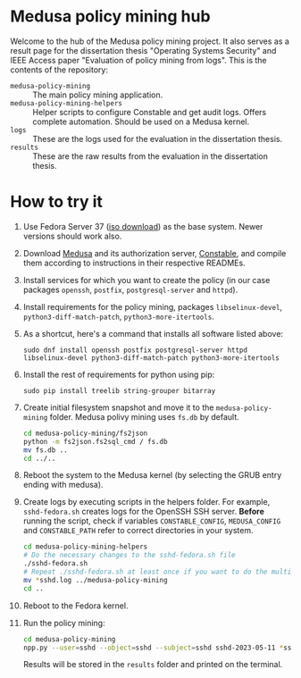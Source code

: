 * Medusa policy mining hub
Welcome to the hub of the Medusa policy mining project. It also serves as a
result page for the dissertation thesis "Operating Systems Security" and IEEE
Access paper "Evaluation of policy mining from logs". This is the contents of
the repository:

- =medusa-policy-mining= :: The main policy mining application.
- =medusa-policy-mining-helpers= :: Helper scripts to configure Constable and
  get audit logs. Offers complete automation. Should be used on a Medusa kernel.
- =logs= :: These are the logs used for the evaluation in the dissertation
  thesis.
- =results= :: These are the raw results from the evaluation in the dissertation
  thesis.
* How to try it
1) Use Fedora Server 37 ([[https://ftp.upjs.sk/pub/fedora/linux/releases/37/Server/x86_64/iso/Fedora-Server-netinst-x86_64-37-1.7.iso][iso download]]) as the base system. Newer versions should
   work also.
2) Download [[https://github.com/Medusa-Team/linux-medusa][Medusa]] and its authorization server, [[https://github.com/Medusa-Team/Constable/][Constable]], and compile them
   according to instructions in their respective READMEs.
3) Install services for which you want to create the policy (in our case
   packages =openssh=, =postfix=, =postgresql-server= and =httpd=).
4) Install requirements for the policy mining, packages =libselinux-devel=,
   =python3-diff-match-patch=, =python3-more-itertools=.
5) As a shortcut, here's a command that installs all software listed above:
   : sudo dnf install openssh postfix postgresql-server httpd libselinux-devel python3-diff-match-patch python3-more-itertools
6) Install the rest of requirements for python using pip:
   : sudo pip install treelib string-grouper bitarray
7) Create initial filesystem snapshot and move it to the =medusa-policy-mining=
   folder. Medusa polivy mining uses =fs.db= by default.
   #+begin_src sh
     cd medusa-policy-mining/fs2json
     python -m fs2json.fs2sql_cmd / fs.db
     mv fs.db ..
     cd ../..
   #+end_src
8) Reboot the system to the Medusa kernel (by selecting the GRUB entry ending
   with medusa).
9) Create logs by executing scripts in the helpers folder. For example,
   =sshd-fedora.sh= creates logs for the OpenSSH SSH server. *Before* running
   the script, check if variables =CONSTABLE_CONFIG=, =MEDUSA_CONFIG= and
   =CONSTABLE_PATH= refer to correct directories in your system.
   #+begin_src sh
     cd medusa-policy-mining-helpers
     # Do the necessary changes to the sshd-fedora.sh file
     ./sshd-fedora.sh
     # Repeat ./sshd-fedora.sh at least once if you want to do the multiple runs mining
     mv *sshd.log ../medusa-policy-mining
     cd ..
   #+end_src
10) Reboot to the Fedora kernel.
11) Run the policy mining:
    #+begin_src sh
      cd medusa-policy-mining
      npp.py --user=sshd --object=sshd --subject=sshd sshd-2023-05-11 *sshd.log
    #+end_src
    Results will be stored in the =results= folder and printed on the terminal.
